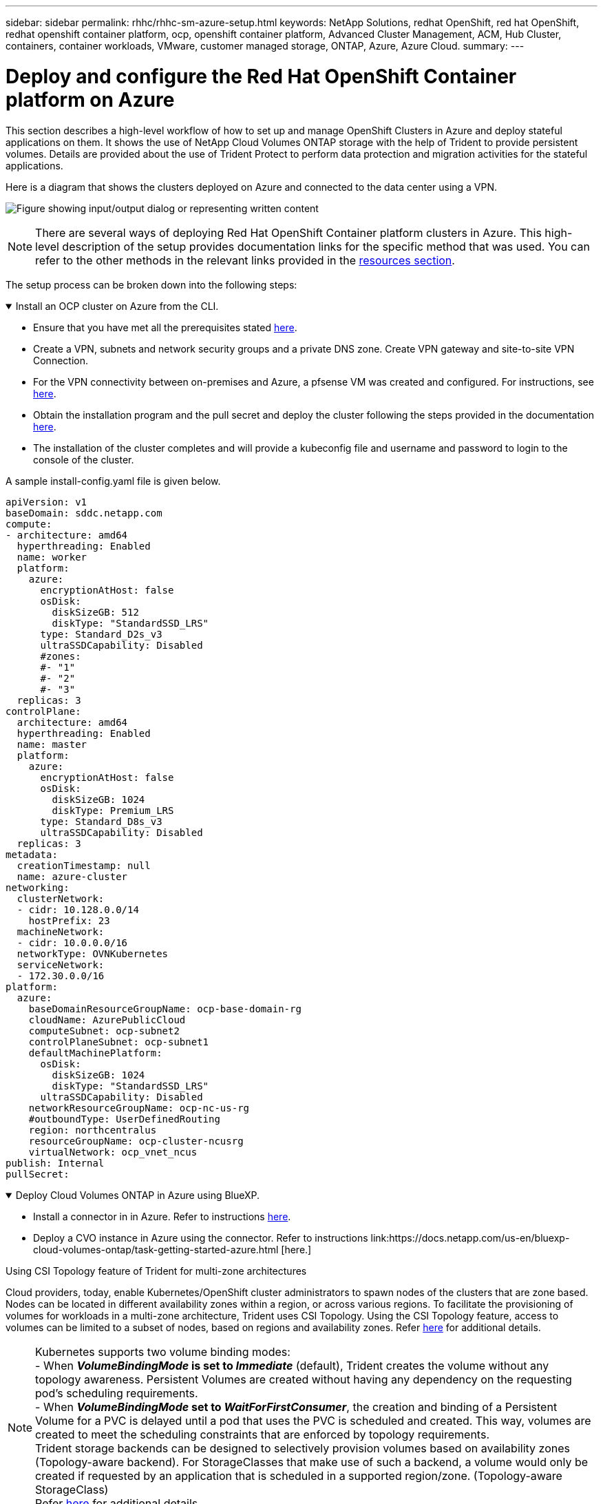 ---
sidebar: sidebar
permalink: rhhc/rhhc-sm-azure-setup.html
keywords: NetApp Solutions, redhat OpenShift, red hat OpenShift, redhat openshift container platform, ocp, openshift container platform, Advanced Cluster Management, ACM, Hub Cluster, containers, container workloads, VMware, customer managed storage, ONTAP, Azure, Azure Cloud.
summary:
---

= Deploy and configure the Red Hat OpenShift Container platform on Azure
:hardbreaks:
:nofooter:
:icons: font
:linkattrs:
:imagesdir: ../media/

[.lead]
This section describes a high-level workflow of how to set up and manage OpenShift Clusters in Azure and deploy stateful applications on them. It shows the use of NetApp Cloud Volumes ONTAP storage with the help of Trident to provide persistent volumes. Details are provided about the use of Trident Protect to perform data protection and migration activities for the stateful applications.

Here is a diagram that shows the clusters deployed on Azure and connected to the data center using a VPN.

image:rhhc-self-managed-azure.png["Figure showing input/output dialog or representing written content"]

NOTE: There are several ways of deploying Red Hat OpenShift Container platform clusters in Azure. This high-level description of the setup provides documentation links for the specific method that was used. You can refer to the other methods in the relevant links provided in the link:rhhc-resources.html[resources section].

The setup process can be broken down into the following steps:

.Install an OCP cluster on Azure from the CLI.
[%collapsible%open]
====
* Ensure that you have met all the prerequisites stated link:https://docs.openshift.com/container-platform/4.13/installing/installing_azure/installing-azure-vnet.html[here]. 

* Create a VPN, subnets and network security groups and a private DNS zone. Create VPN gateway and site-to-site VPN Connection. 

* For the VPN connectivity between on-premises and Azure, a pfsense VM was created and configured. For instructions, see link:https://docs.netgate.com/pfsense/en/latest/recipes/ipsec-s2s-psk.html[here].

* Obtain the installation program and the pull secret and deploy the cluster following the steps provided  in the documentation link:https://docs.openshift.com/container-platform/4.13/installing/installing_azure/installing-azure-vnet.html[here].

* The installation of the cluster completes and will provide a kubeconfig file and username and password to login to the console of the cluster.

A sample install-config.yaml file is given below.

....
apiVersion: v1
baseDomain: sddc.netapp.com
compute:
- architecture: amd64
  hyperthreading: Enabled
  name: worker
  platform:
    azure:
      encryptionAtHost: false
      osDisk:
        diskSizeGB: 512
        diskType: "StandardSSD_LRS"
      type: Standard_D2s_v3
      ultraSSDCapability: Disabled
      #zones:
      #- "1"
      #- "2"
      #- "3"
  replicas: 3
controlPlane:
  architecture: amd64
  hyperthreading: Enabled
  name: master
  platform:
    azure:
      encryptionAtHost: false
      osDisk:
        diskSizeGB: 1024
        diskType: Premium_LRS
      type: Standard_D8s_v3
      ultraSSDCapability: Disabled
  replicas: 3
metadata:
  creationTimestamp: null
  name: azure-cluster
networking:
  clusterNetwork:
  - cidr: 10.128.0.0/14
    hostPrefix: 23
  machineNetwork:
  - cidr: 10.0.0.0/16
  networkType: OVNKubernetes
  serviceNetwork:
  - 172.30.0.0/16
platform:
  azure:
    baseDomainResourceGroupName: ocp-base-domain-rg
    cloudName: AzurePublicCloud
    computeSubnet: ocp-subnet2
    controlPlaneSubnet: ocp-subnet1
    defaultMachinePlatform:
      osDisk:
        diskSizeGB: 1024
        diskType: "StandardSSD_LRS"
      ultraSSDCapability: Disabled
    networkResourceGroupName: ocp-nc-us-rg
    #outboundType: UserDefinedRouting
    region: northcentralus
    resourceGroupName: ocp-cluster-ncusrg
    virtualNetwork: ocp_vnet_ncus
publish: Internal
pullSecret: 
....

====
.Deploy Cloud Volumes ONTAP in Azure using BlueXP. 
[%collapsible%open]
====
* Install a connector in in Azure. Refer to instructions https://docs.netapp.com/us-en/bluexp-setup-admin/task-install-connector-azure-bluexp.html[here]. 

* Deploy a CVO instance in Azure using the connector. Refer to instructions link:https://docs.netapp.com/us-en/bluexp-cloud-volumes-ontap/task-getting-started-azure.html [here.]

====

.Using CSI Topology feature of Trident for multi-zone architectures

Cloud providers, today, enable Kubernetes/OpenShift cluster administrators to spawn nodes of the clusters that are zone based. Nodes can be located in different availability zones within a region, or across various regions. To facilitate the provisioning of volumes for workloads in a multi-zone architecture, Trident uses CSI Topology. Using the CSI Topology feature, access to volumes can be limited to a subset of nodes, based on regions and availability zones. Refer link:https://docs.netapp.com/us-en/trident/trident-use/csi-topology.html[here] for additional details. 

NOTE: Kubernetes supports two volume binding modes: 
- When **_VolumeBindingMode_ is set to _Immediate_** (default), Trident creates the volume without any topology awareness. Persistent Volumes are created without having any dependency on the requesting pod’s scheduling requirements.
- When **_VolumeBindingMode_ set to _WaitForFirstConsumer_**, the creation and binding of a Persistent Volume for a PVC is delayed until a pod that uses the PVC is scheduled and created. This way, volumes are created to meet the scheduling constraints that are enforced by topology requirements.
Trident storage backends can be designed to selectively provision volumes based on availability zones (Topology-aware backend). For StorageClasses that make use of such a backend, a volume would only be created if requested by an application that is scheduled in a supported region/zone. (Topology-aware StorageClass)
Refer link:https://docs.netapp.com/us-en/trident/trident-use/csi-topology.html[here] for additional details. 
